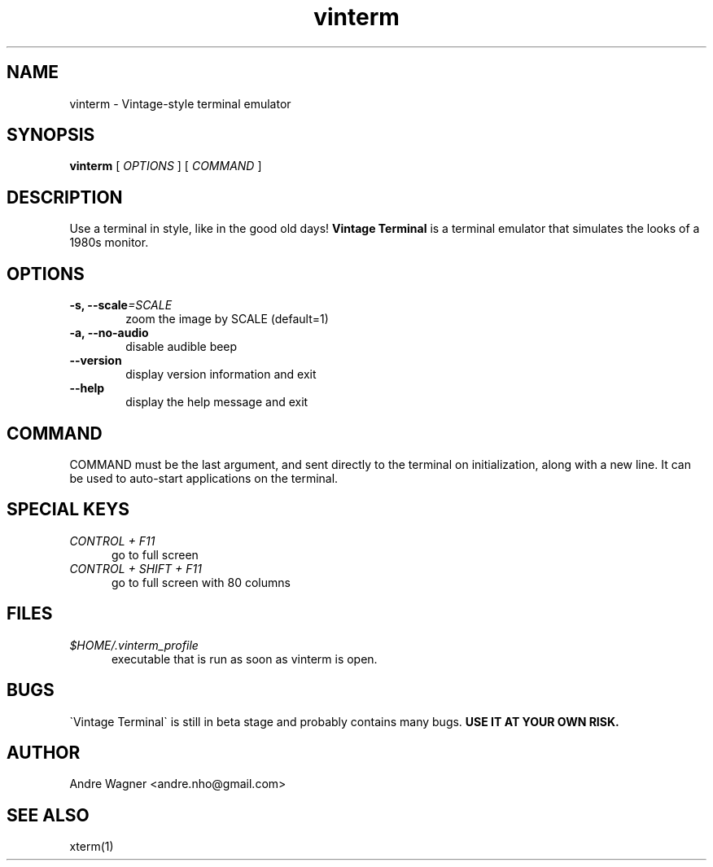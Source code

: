 .TH vinterm 1 "April 18, 2012" "version VERSION" "USER COMMANDS"
.SH NAME
vinterm \- Vintage-style terminal emulator
.SH SYNOPSIS
.B vinterm 
.RB [
.IR OPTIONS " ]"
.RB [
.IR COMMAND " ]"
.SH DESCRIPTION
Use a terminal in style, like in the good old days! 
.B "Vintage Terminal "
is a terminal emulator that simulates the looks of a 1980s monitor.
.SH OPTIONS
.TP 6
.BI \-s, " "\-\-scale "=SCALE"
zoom the image by SCALE (default=1)
.TP 
.BI \-a, " "\-\-no-audio
disable audible beep
.TP 
.BI \-\-version
display version information and exit
.TP
.BI \-\-help
display the help message and exit
.SH COMMAND
COMMAND must be the last argument, and sent directly to the terminal on 
initialization, along with a new line. It can be used to auto-start
applications on the terminal.
.SH SPECIAL KEYS
.TP 5
\fICONTROL + F11
go to full screen
.TP 5
\fICONTROL + SHIFT + F11
go to full screen with 80 columns
.SH FILES
.TP 5
\fI$HOME/.vinterm_profile
executable that is run as soon as vinterm is open.
.SH BUGS
\`Vintage Terminal\` is still in beta stage and probably contains many bugs.
.B "USE IT AT YOUR OWN RISK."
.SH AUTHOR
Andre Wagner <andre.nho@gmail.com>
.SH SEE ALSO
xterm(1)
